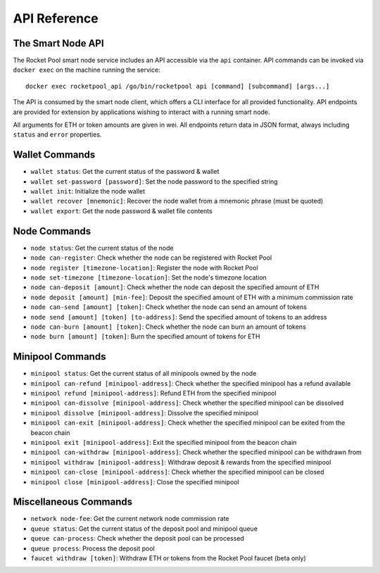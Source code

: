 .. _smart-node-api:

#############
API Reference
#############


******************
The Smart Node API
******************

The Rocket Pool smart node service includes an API accessible via the ``api`` container.
API commands can be invoked via ``docker exec`` on the machine running the service::

    docker exec rocketpool_api /go/bin/rocketpool api [command] [subcommand] [args...]

The API is consumed by the smart node client, which offers a CLI interface for all provided functionality.
API endpoints are provided for extension by applications wishing to interact with a running smart node.

All arguments for ETH or token amounts are given in wei.
All endpoints return data in JSON format, always including ``status`` and ``error`` properties.


.. _smart-node-api-wallet:

***************
Wallet Commands
***************

* ``wallet status``: Get the current status of the password & wallet
* ``wallet set-password [password]``: Set the node password to the specified string
* ``wallet init``: Initialize the node wallet
* ``wallet recover [mnemonic]``: Recover the node wallet from a mnemonic phrase (must be quoted)
* ``wallet export``: Get the node password & wallet file contents


.. _smart-node-api-node:

*************
Node Commands
*************

* ``node status``: Get the current status of the node
* ``node can-register``: Check whether the node can be registered with Rocket Pool
* ``node register [timezone-location]``: Register the node with Rocket Pool
* ``node set-timezone [timezone-location]``: Set the node's timezone location
* ``node can-deposit [amount]``: Check whether the node can deposit the specified amount of ETH
* ``node deposit [amount] [min-fee]``: Deposit the specified amount of ETH with a minimum commission rate
* ``node can-send [amount] [token]``: Check whether the node can send an amount of tokens
* ``node send [amount] [token] [to-address]``: Send the specified amount of tokens to an address
* ``node can-burn [amount] [token]``: Check whether the node can burn an amount of tokens
* ``node burn [amount] [token]``: Burn the specified amount of tokens for ETH


.. _smart-node-api-minipool:

*****************
Minipool Commands
*****************

* ``minipool status``: Get the current status of all minipools owned by the node
* ``minipool can-refund [minipool-address]``: Check whether the specified minipool has a refund available
* ``minipool refund [minipool-address]``: Refund ETH from the specified minipool
* ``minipool can-dissolve [minipool-address]``: Check whether the specified minipool can be dissolved
* ``minipool dissolve [minipool-address]``: Dissolve the specified minipool
* ``minipool can-exit [minipool-address]``: Check whether the specified minipool can be exited from the beacon chain
* ``minipool exit [minipool-address]``: Exit the specified minipool from the beacon chain
* ``minipool can-withdraw [minipool-address]``: Check whether the specified minipool can be withdrawn from
* ``minipool withdraw [minipool-address]``: Withdraw deposit & rewards from the specified minipool
* ``minipool can-close [minipool-address]``: Check whether the specified minipool can be closed
* ``minipool close [minipool-address]``: Close the specified minipool


.. _smart-node-api-misc:

**********************
Miscellaneous Commands
**********************

* ``network node-fee``: Get the current network node commission rate
* ``queue status``: Get the current status of the deposit pool and minipool queue
* ``queue can-process``: Check whether the deposit pool can be processed
* ``queue process``: Process the deposit pool
* ``faucet withdraw [token]``: Withdraw ETH or tokens from the Rocket Pool faucet (beta only)
